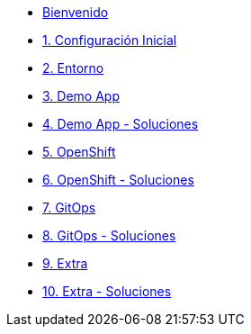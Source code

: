 * xref:index.adoc[Bienvenido]
* xref:user-configuration.adoc[1. Configuración Inicial]

* xref:environment.adoc[2. Entorno]

* xref:demo-app.adoc[3. Demo App]

* xref:demo-app-soluciones.adoc[4. Demo App - Soluciones]

* xref:deploy.adoc[5. OpenShift]

* xref:deploy-soluciones.adoc[6. OpenShift - Soluciones]

* xref:argo.adoc[7. GitOps]

* xref:argo-soluciones.adoc[8. GitOps - Soluciones]

* xref:extra.adoc[9. Extra]

* xref:extra-soluciones.adoc[10. Extra - Soluciones]


